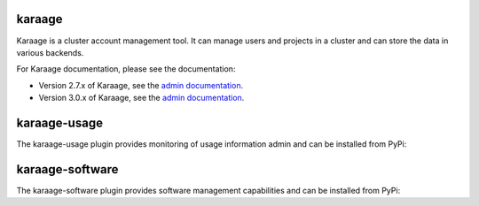 karaage
=======
Karaage is a cluster account management tool. It can manage users and projects
in a cluster and can store the data in various backends.

For Karaage documentation, please see the documentation:

*   Version 2.7.x of Karaage, see the `admin documentation
    <http://karaage.readthedocs.org/en/2.7.stable/>`_.

*   Version 3.0.x of Karaage, see the `admin documentation
    <http://karaage.readthedocs.org/en/latest/>`_.

karaage-usage
=============
The karaage-usage plugin provides monitoring of usage information admin 
and can be installed from PyPi:

.. code:: bash
        pip install 'karaage[usage]'

karaage-software
================
The karaage-software plugin provides software management capabilities 
and can be installed from PyPi:

.. code:: bash
        pip install 'karaage[software]'
